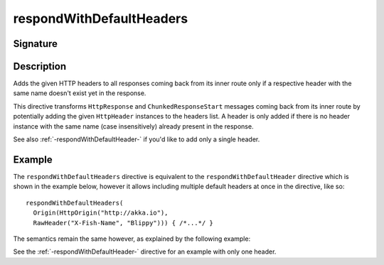 .. _-respondWithDefaultHeaders-:

respondWithDefaultHeaders
=========================

Signature
---------

.. includecode2:: /../../akka-http/src/main/scala/akka/http/scaladsl/server/directives/RespondWithDirectives.scala
   :snippet: respondWithDefaultHeaders


Description
-----------
Adds the given HTTP headers to all responses coming back from its inner route only if a respective header with the same
name doesn't exist yet in the response.


This directive transforms ``HttpResponse`` and ``ChunkedResponseStart`` messages coming back from its inner route by
potentially adding the given ``HttpHeader`` instances to the headers list.
A header is only added if there is no header instance with the same name (case insensitively) already present in the
response.

See also :ref:`-respondWithDefaultHeader-` if you'd like to add only a single header.


Example
-------

The ``respondWithDefaultHeaders`` directive is equivalent to the ``respondWithDefaultHeader`` directive which
is shown in the example below, however it allows including multiple default headers at once in the directive, like so::

  respondWithDefaultHeaders(
    Origin(HttpOrigin("http://akka.io"),
    RawHeader("X-Fish-Name", "Blippy"))) { /*...*/ }


The semantics remain the same however, as explained by the following example:

.. includecode2:: ../../../../code/docs/http/scaladsl/server/directives/RespondWithDirectivesExamplesSpec.scala
   :snippet: respondWithDefaultHeader-0

See the :ref:`-respondWithDefaultHeader-` directive for an example with only one header.